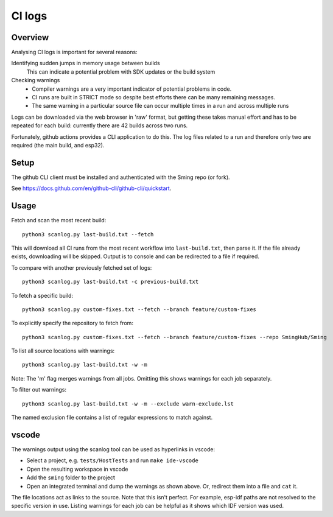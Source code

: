 CI logs
=======

Overview
--------

Analysing CI logs is important for several reasons:

Identifying sudden jumps in memory usage between builds
    This can indicate a potential problem with SDK updates or the build system

Checking warnings
    - Compiler warnings are a very important indicator of potential problems in code.
    - CI runs are built in STRICT mode so despite best efforts there can be many remaining messages.
    - The same warning in a particular source file can occur multiple times in a run and across
      multiple runs

Logs can be downloaded via the web browser in 'raw' format, but getting these takes manual
effort and has to be repeated for each build: currently there are 42 builds across two runs.

Fortunately, github actions provides a CLI application to do this.
The log files related to a run and therefore only two are required (the main build, and esp32).


Setup
-----

The github CLI client must be installed and authenticated with the Sming repo (or fork).

See https://docs.github.com/en/github-cli/github-cli/quickstart.


Usage
-----

Fetch and scan the most recent build::

      python3 scanlog.py last-build.txt --fetch

This will download all CI runs from the most recent workflow into ``last-build.txt``, then parse it.
If the file already exists, downloading will be skipped.
Output is to console and can be redirected to a file if required.

To compare with another previously fetched set of logs::

      python3 scanlog.py last-build.txt -c previous-build.txt

To fetch a specific build::

      python3 scanlog.py custom-fixes.txt --fetch --branch feature/custom-fixes

To explicitly specify the repository to fetch from::

      python3 scanlog.py custom-fixes.txt --fetch --branch feature/custom-fixes --repo SmingHub/Sming

To list all source locations with warnings::

      python3 scanlog.py last-build.txt -w -m

Note: The 'm' flag merges warnings from all jobs. Omitting this shows warnings for each job separately.

To filter out warnings::

      python3 scanlog.py last-build.txt -w -m --exclude warn-exclude.lst

The named exclusion file contains a list of regular expressions to match against.


vscode
------

The warnings output using the scanlog tool can be used as hyperlinks in vscode:

- Select a project, e.g. ``tests/HostTests`` and run ``make ide-vscode``
- Open the resulting workspace in vscode
- Add the ``sming`` folder to the project
- Open an integrated terminal and dump the warnings as shown above.
  Or, redirect them into a file and ``cat`` it.

The file locations act as links to the source.
Note that this isn't perfect. For example, esp-idf paths are not resolved to the specific version in use.
Listing warnings for each job can be helpful as it shows which IDF version was used.
